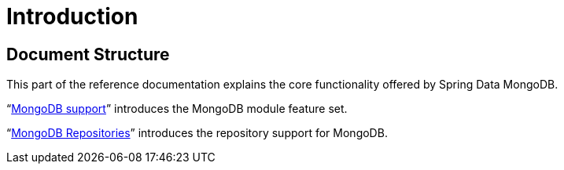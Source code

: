 [[introduction]]
= Introduction
:page-section-summary-toc: 1

[[document-structure]]
== Document Structure

This part of the reference documentation explains the core functionality offered by Spring Data MongoDB.

"`xref:reference/mongodb.adoc[MongoDB support]`" introduces the MongoDB module feature set.

"`xref:reference/mongo-repositories.adoc[MongoDB Repositories]`" introduces the repository support for MongoDB.
